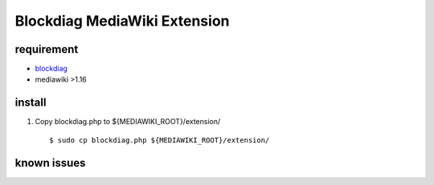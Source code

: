=============================
Blockdiag MediaWiki Extension
=============================

requirement
===========

- blockdiag_
- mediawiki >1.16

.. _blockdiag: http://tk0miya.bitbucket.org/blockdiag/build/html/

install
=======

1. Copy blockdiag.php to ${MEDIAWIKI_ROOT}/extension/ ::

   $ sudo cp blockdiag.php ${MEDIAWIKI_ROOT}/extension/


known issues
============


